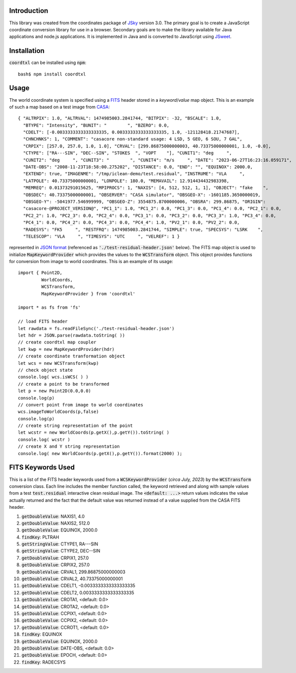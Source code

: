 Introduction
------------

This library was created from the coordinates package of `JSky <https://jsky.sourceforge.net/>`_ version 3.0. The primary goal is to create a JavaScript coordinate conversion library for use in a browser. Secondary goals are to make the library available for Java applications and node.js applications. It is implemented in Java and is converted to JavaScript using `JSweet <https://www.jsweet.org/>`_.

Installation
------------

:code:`coordtxl` can be installed using :code:`npm`::

        bash$ npm install coordtxl


Usage
-----

The world coordinate system is specified using a `FITS <https://en.wikipedia.org/wiki/FITS>`_ header stored in a *keyword*/*value* map object. This is an example of such a map based on a test image from `CASA <https://casadocs.readthedocs.io/en/latest/>`_::

  { "ALTRPIX": 1.0, "ALTRVAL": 1474985003.2841744, "BITPIX": -32, "BSCALE": 1.0,
    "BTYPE": "Intensity", "BUNIT": "        ", "BZERO": 0.0,
    "CDELT": [-0.0033333333333333335, 0.0033333333333333335, 1.0, -121128418.21747687],
    "CHNCHNKS": 1, "COMMENT": "casacore non-standard usage: 4 LSD, 5 GEO, 6 SOU, 7 GAL",
    "CRPIX": [257.0, 257.0, 1.0, 1.0], "CRVAL": [299.86875000000003, 40.73375000000001, 1.0, -0.0],
    "CTYPE": ["RA---SIN", "DEC--SIN", "STOKES  ", "VOPT    "], "CUNIT1": "deg     ",
    "CUNIT2": "deg     ", "CUNIT3": "        ", "CUNIT4": "m/s     ", "DATE": "2023-06-27T16:23:16.059171",
    "DATE-OBS": "2008-11-23T18:58:00.275202", "DISTANCE": 0.0, "END": "", "EQUINOX": 2000.0,
    "EXTEND": true, "IMAGENME": "/tmp/iclean-demo/test.residual", "INSTRUME": "VLA     ",
    "LATPOLE": 40.73375000000001, "LONPOLE": 180.0, "MEMAVAIL": 12.914434432983398,
    "MEMREQ": 0.01373291015625, "MPIPROCS": 1, "NAXIS": [4, 512, 512, 1, 1], "OBJECT": "fake    ",
    "OBSDEC": 40.73375000000001, "OBSERVER": "CASA simulator", "OBSGEO-X": -1601185.3650000019,
    "OBSGEO-Y": -5041977.546999999, "OBSGEO-Z": 3554875.8700000006, "OBSRA": 299.86875, "ORIGIN":
    "casacore-@PROJECT_VERSION@", "PC1_1": 1.0, "PC1_2": 0.0, "PC1_3": 0.0, "PC1_4": 0.0, "PC2_1": 0.0,
    "PC2_2": 1.0, "PC2_3": 0.0, "PC2_4": 0.0, "PC3_1": 0.0, "PC3_2": 0.0, "PC3_3": 1.0, "PC3_4": 0.0,
    "PC4_1": 0.0, "PC4_2": 0.0, "PC4_3": 0.0, "PC4_4": 1.0, "PV2_1": 0.0, "PV2_2": 0.0,
    "RADESYS": "FK5     ", "RESTFRQ": 1474985003.2841744, "SIMPLE": true, "SPECSYS": "LSRK    ",
    "TELESCOP": "VLA     ", "TIMESYS": "UTC     ", "VELREF": 1 }

represented in `JSON format <https://en.wikipedia.org/wiki/JSON>`_ (referenced as :code:`'./test-residual-header.json'` below). The FITS map object is used to initialize :code:`MapKeywordProvider` which provides the values to the :code:`WCSTransform` object. This object provides functions for conversion from image to world coordinates. This is an example of its usage::

  import { Point2D,
           WorldCoords,
           WCSTransform,
           MapKeywordProvider } from 'coordtxl'

  import * as fs from 'fs'

  // load FITS header
  let rawdata = fs.readFileSync('./test-residual-header.json')
  let hdr = JSON.parse(rawdata.toString( ))
  // create coordtxl map coupler
  let kwp = new MapKeywordProvider(hdr)
  // create coordinate tranformation object
  let wcs = new WCSTransform(kwp)
  // check object state
  console.log( wcs.isWCS( ) )
  // create a point to be transformed
  let p = new Point2D(0.0,0.0)
  console.log(p)
  // convert point from image to world coordinates
  wcs.imageToWorldCoords(p,false)
  console.log(p)
  // create string representation of the point
  let wcstr = new WorldCoords(p.getX(),p.getY()).toString( )
  console.log( wcstr )
  // create X and Y string representation
  console.log( new WorldCoords(p.getX(),p.getY()).format(2000) );

FITS Keywords Used
------------------

This is a list of the FITS header keywords used from a :code:`WCSKeywordProvider` (*circa July, 2023*) by the :code:`WCSTransform` conversion class. Each line includes the member function called, the keyword retrieved and along with sample values from a test :code:`test.residual` interactive clean residual image. The :code:`<default: ...>` return values indicates the value actually returned and the fact that the default value was returned instead of a value supplied from the CASA FITS header.

#. :code:`getDoubleValue`:	NAXIS1, 4.0
#. :code:`getDoubleValue`:	NAXIS2, 512.0
#. :code:`getDoubleValue`:	EQUINOX, 2000.0
#. :code:`findKey`:	PLTRAH
#. :code:`getStringValue`:	CTYPE1, RA---SIN
#. :code:`getStringValue`:	CTYPE2, DEC--SIN
#. :code:`getDoubleValue`:	CRPIX1, 257.0
#. :code:`getDoubleValue`:	CRPIX2, 257.0
#. :code:`getDoubleValue`:	CRVAL1, 299.86875000000003
#. :code:`getDoubleValue`:	CRVAL2, 40.73375000000001
#. :code:`getDoubleValue`:	CDELT1, -0.0033333333333333335
#. :code:`getDoubleValue`:	CDELT2, 0.0033333333333333335
#. :code:`getDoubleValue`:	CROTA1, <default: 0.0>
#. :code:`getDoubleValue`:	CROTA2, <default: 0.0>
#. :code:`getDoubleValue`:	CCPIX1, <default: 0.0>
#. :code:`getDoubleValue`:	CCPIX2, <default: 0.0>
#. :code:`getDoubleValue`:	CCROT1, <default: 0.0>
#. :code:`findKey`:	EQUINOX
#. :code:`getDoubleValue`:	EQUINOX, 2000.0
#. :code:`getDoubleValue`:	DATE-OBS, <default: 0.0>
#. :code:`getDoubleValue`:	EPOCH, <default: 0.0>
#. :code:`findKey`:	RADECSYS

